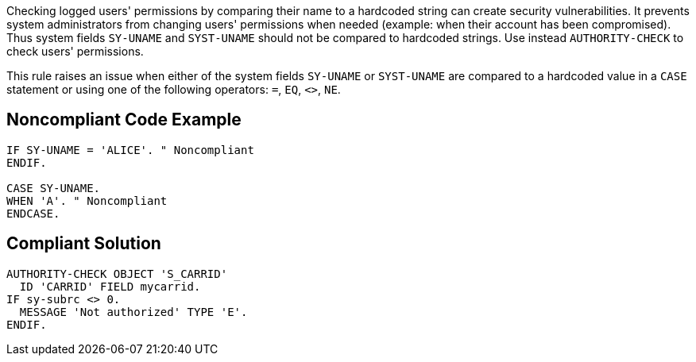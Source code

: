 Checking logged users' permissions by comparing their name to a hardcoded string can create security vulnerabilities. It prevents system administrators from changing users' permissions when needed (example: when their account has been compromised). Thus system fields ``++SY-UNAME++`` and ``++SYST-UNAME++`` should not be compared to hardcoded strings. Use instead ``++AUTHORITY-CHECK++`` to check users' permissions.


This rule raises an issue when either of the system fields ``++SY-UNAME++`` or ``++SYST-UNAME++`` are compared to a hardcoded value in a ``++CASE++`` statement or using one of the following operators: ``++=++``, ``++EQ++``, ``++<>++``, ``++NE++``.

== Noncompliant Code Example

----
IF SY-UNAME = 'ALICE'. " Noncompliant
ENDIF.

CASE SY-UNAME.
WHEN 'A'. " Noncompliant
ENDCASE.
----

== Compliant Solution

----
AUTHORITY-CHECK OBJECT 'S_CARRID' 
  ID 'CARRID' FIELD mycarrid.
IF sy-subrc <> 0. 
  MESSAGE 'Not authorized' TYPE 'E'. 
ENDIF. 
----
